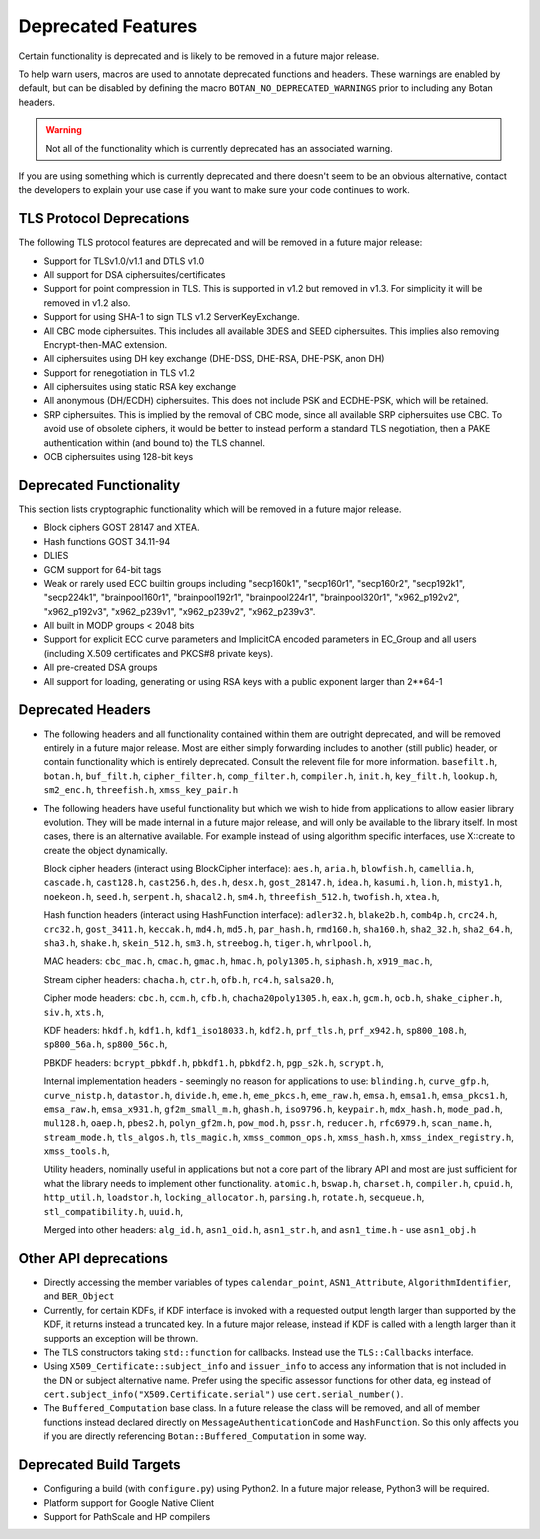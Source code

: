 Deprecated Features
========================

Certain functionality is deprecated and is likely to be removed in
a future major release.

To help warn users, macros are used to annotate deprecated functions
and headers. These warnings are enabled by default, but can be
disabled by defining the macro ``BOTAN_NO_DEPRECATED_WARNINGS`` prior
to including any Botan headers.

.. warning::
    Not all of the functionality which is currently deprecated has an
    associated warning.

If you are using something which is currently deprecated and there
doesn't seem to be an obvious alternative, contact the developers to
explain your use case if you want to make sure your code continues to
work.

TLS Protocol Deprecations
^^^^^^^^^^^^^^^^^^^^^^^^^^^^^

The following TLS protocol features are deprecated and will be removed
in a future major release:

- Support for TLSv1.0/v1.1 and DTLS v1.0

- All support for DSA ciphersuites/certificates

- Support for point compression in TLS. This is supported in v1.2 but
  removed in v1.3. For simplicity it will be removed in v1.2 also.

- Support for using SHA-1 to sign TLS v1.2 ServerKeyExchange.

- All CBC mode ciphersuites. This includes all available 3DES and SEED
  ciphersuites. This implies also removing Encrypt-then-MAC extension.

- All ciphersuites using DH key exchange (DHE-DSS, DHE-RSA, DHE-PSK, anon DH)

- Support for renegotiation in TLS v1.2

- All ciphersuites using static RSA key exchange

- All anonymous (DH/ECDH) ciphersuites. This does not include PSK and
  ECDHE-PSK, which will be retained.

- SRP ciphersuites. This is implied by the removal of CBC mode, since
  all available SRP ciphersuites use CBC. To avoid use of obsolete
  ciphers, it would be better to instead perform a standard TLS
  negotiation, then a PAKE authentication within (and bound to) the
  TLS channel.

- OCB ciphersuites using 128-bit keys

Deprecated Functionality
^^^^^^^^^^^^^^^^^^^^^^^^^^^^^

This section lists cryptographic functionality which will be removed
in a future major release.

- Block ciphers GOST 28147 and XTEA.

- Hash functions GOST 34.11-94

- DLIES

- GCM support for 64-bit tags

- Weak or rarely used ECC builtin groups including "secp160k1", "secp160r1",
  "secp160r2", "secp192k1", "secp224k1",
  "brainpool160r1", "brainpool192r1", "brainpool224r1", "brainpool320r1",
  "x962_p192v2", "x962_p192v3", "x962_p239v1", "x962_p239v2", "x962_p239v3".

- All built in MODP groups < 2048 bits

- Support for explicit ECC curve parameters and ImplicitCA encoded parameters in
  EC_Group and all users (including X.509 certificates and PKCS#8 private keys).

- All pre-created DSA groups

- All support for loading, generating or using RSA keys with a public
  exponent larger than 2**64-1

Deprecated Headers
^^^^^^^^^^^^^^^^^^^^^^

* The following headers and all functionality contained within them
  are outright deprecated, and will be removed entirely in a future
  major release. Most are either simply forwarding includes to another
  (still public) header, or contain functionality which is entirely
  deprecated. Consult the relevent file for more information.
  ``basefilt.h``, ``botan.h``, ``buf_filt.h``, ``cipher_filter.h``, ``comp_filter.h``,
  ``compiler.h``, ``init.h``, ``key_filt.h``, ``lookup.h``, ``sm2_enc.h``, ``threefish.h``,
  ``xmss_key_pair.h``

* The following headers have useful functionality but which we wish to
  hide from applications to allow easier library evolution. They will
  be made internal in a future major release, and will only be
  available to the library itself. In most cases, there is an
  alternative available. For example instead of using algorithm
  specific interfaces, use X::create to create the object dynamically.

  Block cipher headers (interact using BlockCipher interface):
  ``aes.h``,
  ``aria.h``,
  ``blowfish.h``,
  ``camellia.h``,
  ``cascade.h``,
  ``cast128.h``,
  ``cast256.h``,
  ``des.h``,
  ``desx.h``,
  ``gost_28147.h``,
  ``idea.h``,
  ``kasumi.h``,
  ``lion.h``,
  ``misty1.h``,
  ``noekeon.h``,
  ``seed.h``,
  ``serpent.h``,
  ``shacal2.h``,
  ``sm4.h``,
  ``threefish_512.h``,
  ``twofish.h``,
  ``xtea.h``,

  Hash function headers (interact using HashFunction interface):
  ``adler32.h``,
  ``blake2b.h``,
  ``comb4p.h``,
  ``crc24.h``,
  ``crc32.h``,
  ``gost_3411.h``,
  ``keccak.h``,
  ``md4.h``,
  ``md5.h``,
  ``par_hash.h``,
  ``rmd160.h``,
  ``sha160.h``,
  ``sha2_32.h``,
  ``sha2_64.h``,
  ``sha3.h``,
  ``shake.h``,
  ``skein_512.h``,
  ``sm3.h``,
  ``streebog.h``,
  ``tiger.h``,
  ``whrlpool.h``,

  MAC headers:
  ``cbc_mac.h``,
  ``cmac.h``,
  ``gmac.h``,
  ``hmac.h``,
  ``poly1305.h``,
  ``siphash.h``,
  ``x919_mac.h``,

  Stream cipher headers:
  ``chacha.h``,
  ``ctr.h``,
  ``ofb.h``,
  ``rc4.h``,
  ``salsa20.h``,

  Cipher mode headers:
  ``cbc.h``,
  ``ccm.h``,
  ``cfb.h``,
  ``chacha20poly1305.h``,
  ``eax.h``,
  ``gcm.h``,
  ``ocb.h``,
  ``shake_cipher.h``,
  ``siv.h``,
  ``xts.h``,

  KDF headers:
  ``hkdf.h``,
  ``kdf1.h``,
  ``kdf1_iso18033.h``,
  ``kdf2.h``,
  ``prf_tls.h``,
  ``prf_x942.h``,
  ``sp800_108.h``,
  ``sp800_56a.h``,
  ``sp800_56c.h``,

  PBKDF headers:
  ``bcrypt_pbkdf.h``,
  ``pbkdf1.h``,
  ``pbkdf2.h``,
  ``pgp_s2k.h``,
  ``scrypt.h``,

  Internal implementation headers - seemingly no reason for applications to use:
  ``blinding.h``,
  ``curve_gfp.h``,
  ``curve_nistp.h``,
  ``datastor.h``,
  ``divide.h``,
  ``eme.h``,
  ``eme_pkcs.h``,
  ``eme_raw.h``,
  ``emsa.h``,
  ``emsa1.h``,
  ``emsa_pkcs1.h``,
  ``emsa_raw.h``,
  ``emsa_x931.h``,
  ``gf2m_small_m.h``,
  ``ghash.h``,
  ``iso9796.h``,
  ``keypair.h``,
  ``mdx_hash.h``,
  ``mode_pad.h``,
  ``mul128.h``,
  ``oaep.h``,
  ``pbes2.h``,
  ``polyn_gf2m.h``,
  ``pow_mod.h``,
  ``pssr.h``,
  ``reducer.h``,
  ``rfc6979.h``,
  ``scan_name.h``,
  ``stream_mode.h``,
  ``tls_algos.h``,
  ``tls_magic.h``,
  ``xmss_common_ops.h``,
  ``xmss_hash.h``,
  ``xmss_index_registry.h``,
  ``xmss_tools.h``,

  Utility headers, nominally useful in applications but not a core part of
  the library API and most are just sufficient for what the library needs
  to implement other functionality.
  ``atomic.h``,
  ``bswap.h``,
  ``charset.h``,
  ``compiler.h``,
  ``cpuid.h``,
  ``http_util.h``,
  ``loadstor.h``,
  ``locking_allocator.h``,
  ``parsing.h``,
  ``rotate.h``,
  ``secqueue.h``,
  ``stl_compatibility.h``,
  ``uuid.h``,

  Merged into other headers:
  ``alg_id.h``, ``asn1_oid.h``, ``asn1_str.h``, and ``asn1_time.h`` - use ``asn1_obj.h``

Other API deprecations
^^^^^^^^^^^^^^^^^^^^^^^^^^^^

- Directly accessing the member variables of types ``calendar_point``,
  ``ASN1_Attribute``, ``AlgorithmIdentifier``, and ``BER_Object``

- Currently, for certain KDFs, if KDF interface is invoked with a
  requested output length larger than supported by the KDF, it returns
  instead a truncated key. In a future major release, instead if KDF
  is called with a length larger than it supports an exception will be
  thrown.

- The TLS constructors taking ``std::function`` for callbacks. Instead
  use the ``TLS::Callbacks`` interface.

- Using ``X509_Certificate::subject_info`` and ``issuer_info`` to access any
  information that is not included in the DN or subject alternative name. Prefer
  using the specific assessor functions for other data, eg instead of
  ``cert.subject_info("X509.Certificate.serial")`` use ``cert.serial_number()``.

- The ``Buffered_Computation`` base class. In a future release the
  class will be removed, and all of member functions instead declared
  directly on ``MessageAuthenticationCode`` and ``HashFunction``. So
  this only affects you if you are directly referencing
  ``Botan::Buffered_Computation`` in some way.

Deprecated Build Targets
^^^^^^^^^^^^^^^^^^^^^^^^^^^^^^

- Configuring a build (with ``configure.py``) using Python2. In a future
  major release, Python3 will be required.

- Platform support for Google Native Client

- Support for PathScale and HP compilers

